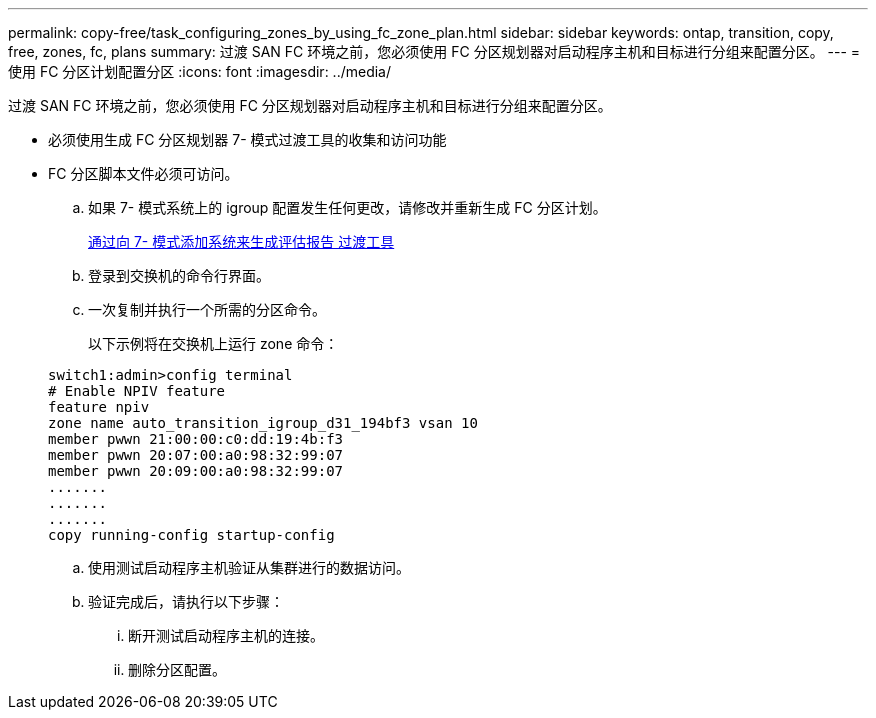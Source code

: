 ---
permalink: copy-free/task_configuring_zones_by_using_fc_zone_plan.html 
sidebar: sidebar 
keywords: ontap, transition, copy, free, zones, fc, plans 
summary: 过渡 SAN FC 环境之前，您必须使用 FC 分区规划器对启动程序主机和目标进行分组来配置分区。 
---
= 使用 FC 分区计划配置分区
:icons: font
:imagesdir: ../media/


[role="lead"]
过渡 SAN FC 环境之前，您必须使用 FC 分区规划器对启动程序主机和目标进行分组来配置分区。

* 必须使用生成 FC 分区规划器 7- 模式过渡工具的收集和访问功能
* FC 分区脚本文件必须可访问。
+
.. 如果 7- 模式系统上的 igroup 配置发生任何更改，请修改并重新生成 FC 分区计划。
+
xref:task_generating_an_assessment_report_by_adding_systems_to_7mtt.adoc[通过向 7- 模式添加系统来生成评估报告 过渡工具]

.. 登录到交换机的命令行界面。
.. 一次复制并执行一个所需的分区命令。
+
以下示例将在交换机上运行 zone 命令：

+
[listing]
----
switch1:admin>config terminal
# Enable NPIV feature
feature npiv
zone name auto_transition_igroup_d31_194bf3 vsan 10
member pwwn 21:00:00:c0:dd:19:4b:f3
member pwwn 20:07:00:a0:98:32:99:07
member pwwn 20:09:00:a0:98:32:99:07
.......
.......
.......
copy running-config startup-config
----
.. 使用测试启动程序主机验证从集群进行的数据访问。
.. 验证完成后，请执行以下步骤：
+
... 断开测试启动程序主机的连接。
... 删除分区配置。





